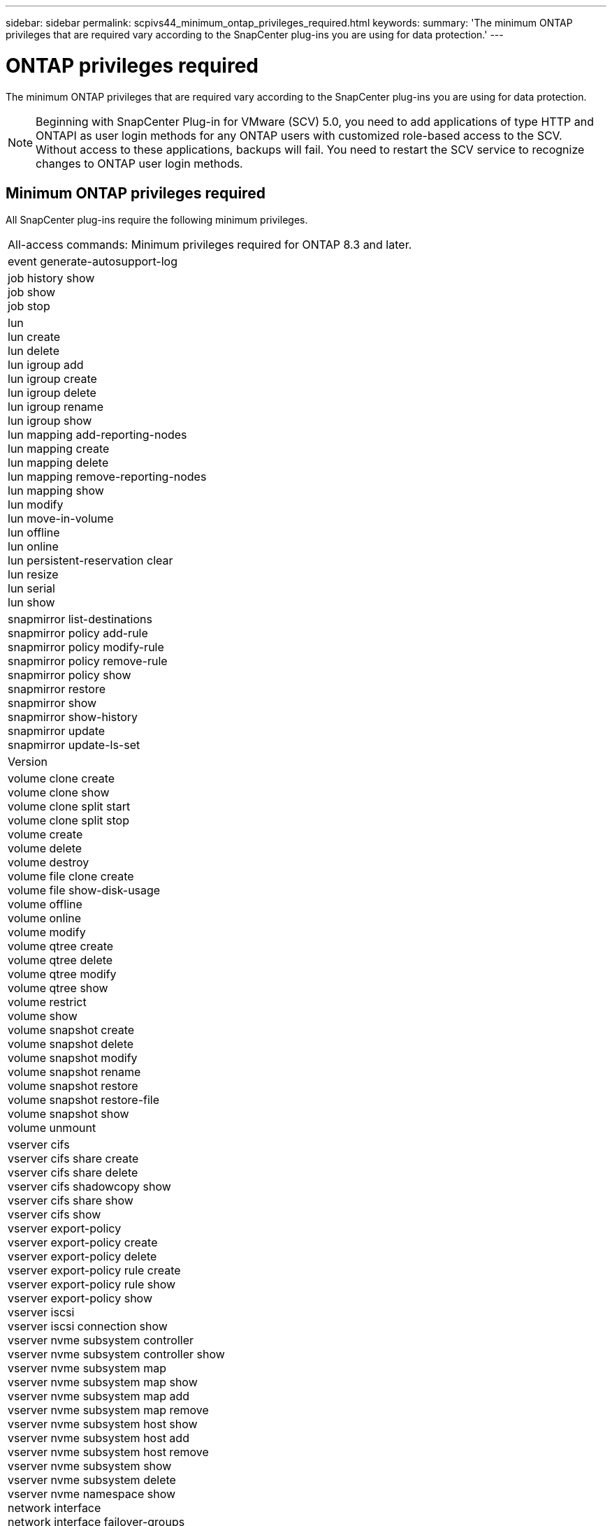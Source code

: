 ---
sidebar: sidebar
permalink: scpivs44_minimum_ontap_privileges_required.html
keywords:
summary: 'The minimum ONTAP privileges that are required vary according to the SnapCenter plug-ins you are using for data protection.'
---

= ONTAP privileges required
:hardbreaks:
:nofooter:
:icons: font
:linkattrs:
:imagesdir: ./media/

//
// This file was created with NDAC Version 2.0 (August 17, 2020)
//
// 2020-09-09 12:24:28.623680
//

[.lead]
The minimum ONTAP privileges that are required vary according to the SnapCenter plug-ins you are using for data protection.

[NOTE]
Beginning with SnapCenter Plug-in for VMware (SCV) 5.0, you need to add applications of type HTTP and ONTAPI as user login methods for any ONTAP users with customized role-based access to the SCV. Without access to these applications, backups will fail. You need to restart the SCV service to recognize changes to ONTAP user login methods.

== Minimum ONTAP privileges required

All SnapCenter plug-ins require the following minimum privileges.
// updated for scv 6.0
|===
|All-access commands: Minimum privileges required for ONTAP 8.3 and later.
|event generate-autosupport-log
|job history show
job show
job stop
|lun
lun create
lun delete
lun igroup add
lun igroup create
lun igroup delete
lun igroup rename
lun igroup show
lun mapping add-reporting-nodes
lun mapping create
lun mapping delete
lun mapping remove-reporting-nodes
lun mapping show
lun modify
lun move-in-volume
lun offline
lun online
lun persistent-reservation clear
lun resize
lun serial
lun show
|snapmirror list-destinations
snapmirror policy add-rule
snapmirror policy modify-rule
snapmirror policy remove-rule
snapmirror policy show
snapmirror restore
snapmirror show
snapmirror show-history
snapmirror update
snapmirror update-ls-set
|Version
|volume clone create
volume clone show
volume clone split start
volume clone split stop
volume create
volume delete
volume destroy
volume file clone create
volume file show-disk-usage
volume offline
volume online
volume modify
volume qtree create
volume qtree delete
volume qtree modify
volume qtree show
volume restrict
volume show
volume snapshot create
volume snapshot delete
volume snapshot modify
volume snapshot rename
volume snapshot restore
volume snapshot restore-file
volume snapshot show
volume unmount
|vserver cifs
vserver cifs share create
vserver cifs share delete
vserver cifs shadowcopy show
vserver cifs share show
vserver cifs show
vserver export-policy
vserver export-policy create
vserver export-policy delete
vserver export-policy rule create
vserver export-policy rule show
vserver export-policy show
vserver iscsi
vserver iscsi connection show
vserver nvme subsystem controller
vserver nvme subsystem controller show
vserver nvme subsystem map
vserver nvme subsystem map show
vserver nvme subsystem map add
vserver nvme subsystem map remove
vserver nvme subsystem host show
vserver nvme subsystem host add
vserver nvme subsystem host remove
vserver nvme subsystem show
vserver nvme subsystem delete
vserver nvme namespace show
network interface
network interface failover-groups
|===

|===
|Read-only Commands: Minimum Privileges Required for ONTAP 8.3 and Later

|
cluster identity show
network interface show
vserver
vserver peer
vserver show
|===

You can ignore the _cluster identity show_ cluster level command when creating a role to associate with the data vServer.

// updated for https://github.com/NetAppDocs/sc-plugin-vmware-vsphere/issues/75 - Deena
[NOTE]
You can ignore the warning messages about the unsupported vServer commands.

== Additional ONTAP information

* If you are running ONTAP 8.2.x:
+
You must login as `vsadmin` on the storage VM to have the appropriate privileges for SnapCenter Plug-in for VMware vSphere operations.

* If you are running ONTAP 8.3 and later:
+
You must login as `vsadmin` or with a role that has the minimum privileges listed in the tables above.
* You need to be the cluster admin to create and manage user roles. You can associate the users either with Cluster storage VM or with storage VM.
* You need ONTAP 9.12.1 or later versions to use SnapMirror active sync feature.
//updated for SCV6.0
* To use TamperProof Snapshot (TPS) feature:
** You need ONTAP 9.13.1 and later versions for SAN
** You need ONTAP 9.12.1 and later versions for NFS
* For NVMe over TCP protocol you need ONTAP 9.10.1 and later.

[NOTE]
Beginning with ONTAP version 9.11.1, the communication to ONTAP cluster is through REST APIs. The ONTAP user should have http application enabled. However, if there are issues found with ONTAP REST APIs, the configuration key 'FORCE_ZAPI' helps the switchover to traditional ZAPI workflow. You may need to add or update this key using the config APIS and set it to true. Refer to KB article, https://kb.netapp.com/mgmt/SnapCenter/How_to_use_RestAPI_to_edit_configuration_parameters_in_SCV[How to use RestAPI to edit configuration parameters in SCV] for more information. 

